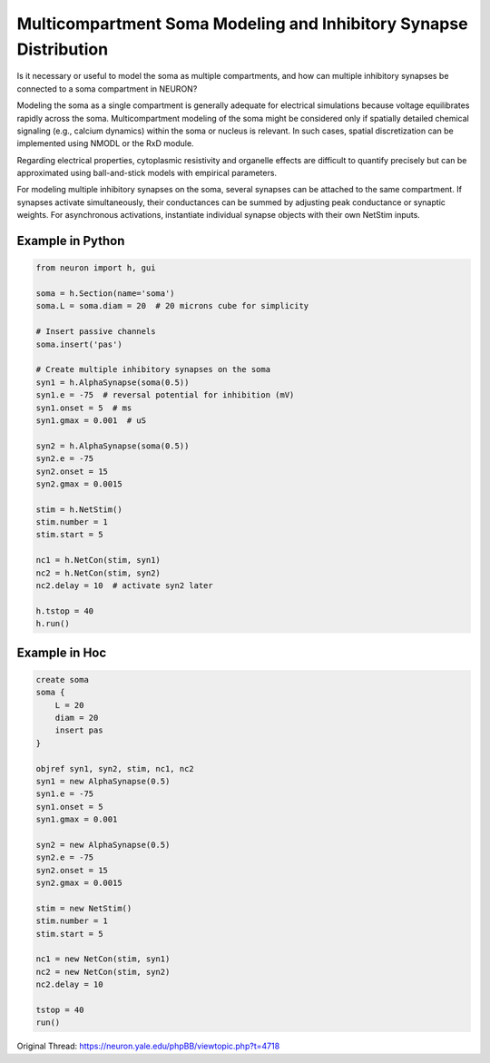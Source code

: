 Multicompartment Soma Modeling and Inhibitory Synapse Distribution
====================================================================

Is it necessary or useful to model the soma as multiple compartments, and how can multiple inhibitory synapses be connected to a soma compartment in NEURON?

Modeling the soma as a single compartment is generally adequate for electrical simulations because voltage equilibrates rapidly across the soma. Multicompartment modeling of the soma might be considered only if spatially detailed chemical signaling (e.g., calcium dynamics) within the soma or nucleus is relevant. In such cases, spatial discretization can be implemented using NMODL or the RxD module.

Regarding electrical properties, cytoplasmic resistivity and organelle effects are difficult to quantify precisely but can be approximated using ball-and-stick models with empirical parameters.

For modeling multiple inhibitory synapses on the soma, several synapses can be attached to the same compartment. If synapses activate simultaneously, their conductances can be summed by adjusting peak conductance or synaptic weights. For asynchronous activations, instantiate individual synapse objects with their own NetStim inputs.

Example in Python
-----------------

.. code-block:: python

    from neuron import h, gui

    soma = h.Section(name='soma')
    soma.L = soma.diam = 20  # 20 microns cube for simplicity

    # Insert passive channels
    soma.insert('pas')

    # Create multiple inhibitory synapses on the soma
    syn1 = h.AlphaSynapse(soma(0.5))
    syn1.e = -75  # reversal potential for inhibition (mV)
    syn1.onset = 5  # ms
    syn1.gmax = 0.001  # uS

    syn2 = h.AlphaSynapse(soma(0.5))
    syn2.e = -75
    syn2.onset = 15
    syn2.gmax = 0.0015

    stim = h.NetStim()
    stim.number = 1
    stim.start = 5

    nc1 = h.NetCon(stim, syn1)
    nc2 = h.NetCon(stim, syn2)
    nc2.delay = 10  # activate syn2 later

    h.tstop = 40
    h.run()


Example in Hoc
--------------

.. code-block:: hoc

    create soma
    soma {
        L = 20
        diam = 20
        insert pas
    }

    objref syn1, syn2, stim, nc1, nc2
    syn1 = new AlphaSynapse(0.5)
    syn1.e = -75
    syn1.onset = 5
    syn1.gmax = 0.001

    syn2 = new AlphaSynapse(0.5)
    syn2.e = -75
    syn2.onset = 15
    syn2.gmax = 0.0015

    stim = new NetStim()
    stim.number = 1
    stim.start = 5

    nc1 = new NetCon(stim, syn1)
    nc2 = new NetCon(stim, syn2)
    nc2.delay = 10

    tstop = 40
    run()

Original Thread: https://neuron.yale.edu/phpBB/viewtopic.php?t=4718

